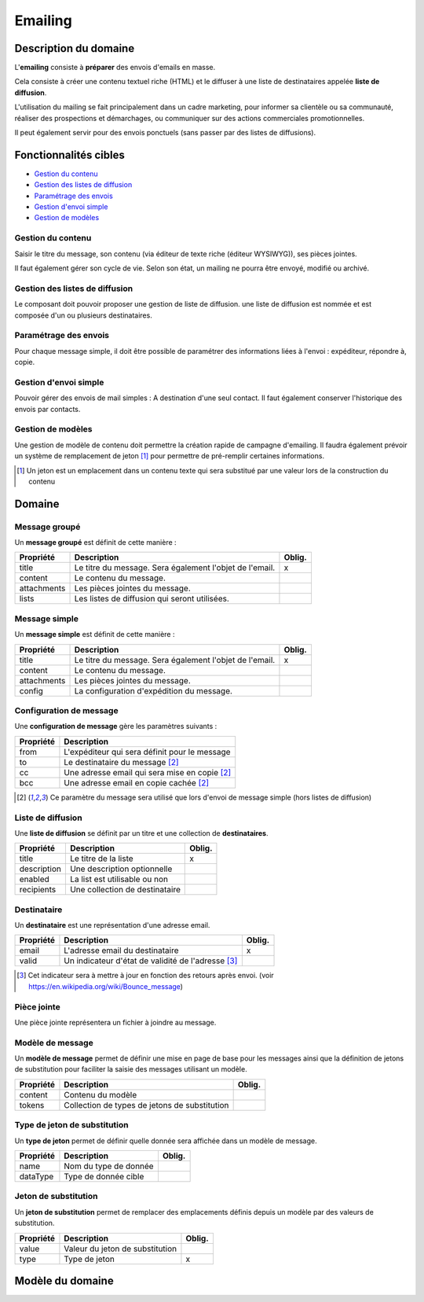 ========
Emailing
========

----------------------
Description du domaine
----------------------

L'**emailing** consiste à **préparer** des envois d'emails en masse.

Cela consiste à créer une contenu textuel riche (HTML) et le diffuser à une liste de destinataires appelée **liste de diffusion**.

L'utilisation du mailing se fait principalement dans un cadre marketing, pour informer sa clientèle ou sa communauté, réaliser des prospections et démarchages, ou communiquer sur des actions commerciales promotionnelles.

Il peut également servir pour des envois ponctuels (sans passer par des listes de diffusions).

----------------------
Fonctionnalités cibles
----------------------

- `Gestion du contenu`_
- `Gestion des listes de diffusion`_
- `Paramétrage des envois`_
- `Gestion d'envoi simple`_
- `Gestion de modèles`_

Gestion du contenu
==================

Saisir le titre du message, son contenu (via éditeur de texte riche (éditeur WYSIWYG)), ses pièces jointes.

Il faut également gérer son cycle de vie. Selon son état, un mailing ne pourra être envoyé, modifié ou archivé.

Gestion des listes de diffusion
===============================

Le composant doit pouvoir proposer une gestion de liste de diffusion. une liste de diffusion est nommée et est composée d'un ou plusieurs destinataires.

Paramétrage des envois
======================

Pour chaque message simple, il doit être possible de paramétrer des informations liées à l'envoi : expéditeur, répondre à, copie.

Gestion d'envoi simple
======================

Pouvoir gérer des envois de mail simples : A destination d'une seul contact. Il faut également conserver l'historique des envois par contacts.

Gestion de modèles
==================

Une gestion de modèle de contenu doit permettre la création rapide de campagne d'emailing. Il faudra également prévoir un système de remplacement de jeton [1]_ pour permettre de pré-remplir certaines informations.

.. [1] Un jeton est un emplacement dans un contenu texte qui sera substitué par une valeur lors de la construction du contenu

-------
Domaine
-------

Message groupé
==============

Un **message groupé** est définit de cette manière :

+-------------+---------------------------------------------------------+--------+
| Propriété   | Description                                             | Oblig. |
+=============+=========================================================+========+
| title       | Le titre du message. Sera également l'objet de l'email. | x      |
+-------------+---------------------------------------------------------+--------+
| content     | Le contenu du message.                                  |        |
+-------------+---------------------------------------------------------+--------+
| attachments | Les pièces jointes du message.                          |        |
+-------------+---------------------------------------------------------+--------+
| lists       | Les listes de diffusion qui seront utilisées.           |        |
+-------------+---------------------------------------------------------+--------+

Message simple
==============

Un **message simple** est définit de cette manière :

+-------------+---------------------------------------------------------+--------+
| Propriété   | Description                                             | Oblig. |
+=============+=========================================================+========+
| title       | Le titre du message. Sera également l'objet de l'email. | x      |
+-------------+---------------------------------------------------------+--------+
| content     | Le contenu du message.                                  |        |
+-------------+---------------------------------------------------------+--------+
| attachments | Les pièces jointes du message.                          |        |
+-------------+---------------------------------------------------------+--------+
| config      | La configuration d'expédition du message.               |        |
+-------------+---------------------------------------------------------+--------+

Configuration de message
========================

Une **configuration de message** gère les paramètres suivants :

+-----------+-----------------------------------------------+
| Propriété | Description                                   |
+===========+===============================================+
| from      | L'expéditeur qui sera définit pour le message |
+-----------+-----------------------------------------------+
| to        | Le destinataire du message [2]_               |
+-----------+-----------------------------------------------+
| cc        | Une adresse email qui sera mise en copie [2]_ |
+-----------+-----------------------------------------------+
| bcc       | Une adresse email en copie cachée [2]_        |
+-----------+-----------------------------------------------+

.. [2] Ce paramètre du message sera utilisé que lors d'envoi de message simple (hors listes de diffusion)

Liste de diffusion
==================

Une **liste de diffusion** se définit par un titre et une collection de **destinataires**.

+-------------+--------------------------------+--------+
| Propriété   | Description                    | Oblig. |
+=============+================================+========+
| title       | Le titre de la liste           | x      |
+-------------+--------------------------------+--------+
| description | Une description optionnelle    |        |
+-------------+--------------------------------+--------+
| enabled     | La list est utilisable ou non  |        |
+-------------+--------------------------------+--------+
| recipients  | Une collection de destinataire |        |
+-------------+--------------------------------+--------+

Destinataire
============

Un **destinataire** est une représentation d'une adresse email.

+-----------+----------------------------------------------------+--------+
| Propriété | Description                                        | Oblig. |
+===========+====================================================+========+
| email     | L'adresse email du destinataire                    | x      |
+-----------+----------------------------------------------------+--------+
| valid     | Un indicateur d'état de validité de l'adresse [3]_ |        |
+-----------+----------------------------------------------------+--------+

.. [3] Cet indicateur sera à mettre à jour en fonction des retours après envoi. (voir https://en.wikipedia.org/wiki/Bounce_message)

Pièce jointe
============

Une pièce jointe représentera un fichier à joindre au message.

Modèle de message
=================

Un **modèle de message** permet de définir une mise en page de base pour les messages ainsi que la définition de jetons de substitution pour faciliter la saisie des messages utilisant un modèle.

+-----------+-----------------------------------------------+--------+
| Propriété | Description                                   | Oblig. |
+===========+===============================================+========+
| content   | Contenu du modèle                             |        |
+-----------+-----------------------------------------------+--------+
| tokens    | Collection de types de jetons de substitution |        |
+-----------+-----------------------------------------------+--------+

Type de jeton de substitution
=============================

Un **type de jeton** permet de définir quelle donnée sera affichée dans un modèle de message.

+-----------+-----------------------+--------+
| Propriété | Description           | Oblig. |
+===========+=======================+========+
| name      | Nom du type de donnée |        |
+-----------+-----------------------+--------+
| dataType  | Type de donnée cible  |        |
+-----------+-----------------------+--------+

Jeton de substitution
=====================

Un **jeton de substitution** permet de remplacer des emplacements définis depuis un modèle par des valeurs de substitution.

+-----------+---------------------------------+--------+
| Propriété | Description                     | Oblig. |
+===========+=================================+========+
| value     | Valeur du jeton de substitution |        |
+-----------+---------------------------------+--------+
| type      | Type de jeton                   | x      |
+-----------+---------------------------------+--------+

-----------------
Modèle du domaine
-----------------

.. image:: emailing-0.1.png

